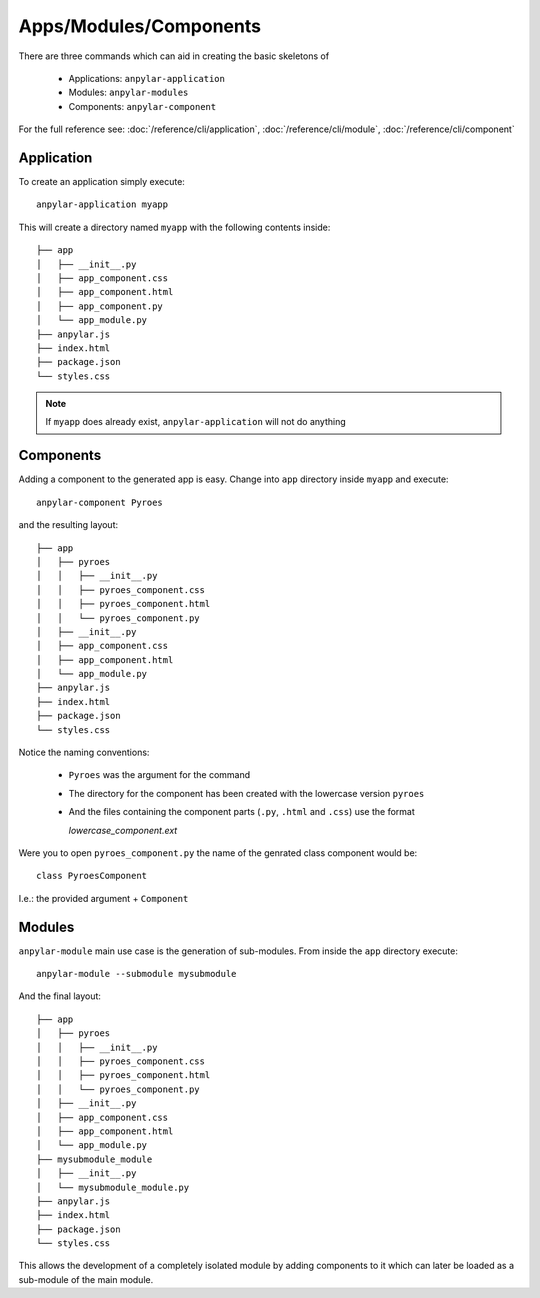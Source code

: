 Apps/Modules/Components
#######################

There are three commands which can aid in creating the basic skeletons of

  - Applications: ``anpylar-application``

  - Modules: ``anpylar-modules``

  - Components: ``anpylar-component``

For the full reference see: :doc:`/reference/cli/application`,
:doc:`/reference/cli/module`, :doc:`/reference/cli/component`

Application
***********

To create an application simply execute::

  anpylar-application myapp

This will create a directory named ``myapp`` with the following contents
inside::

  ├── app
  │   ├── __init__.py
  │   ├── app_component.css
  │   ├── app_component.html
  │   ├── app_component.py
  │   └── app_module.py
  ├── anpylar.js
  ├── index.html
  ├── package.json
  └── styles.css

.. note:: If ``myapp`` does already exist, ``anpylar-application`` will not do
          anything


Components
**********

Adding a component to the generated app is easy. Change into ``app`` directory
inside ``myapp`` and execute::

  anpylar-component Pyroes

and the resulting layout::

       ├── app
       │   ├── pyroes
       │   │   ├── __init__.py
       │   │   ├── pyroes_component.css
       │   │   ├── pyroes_component.html
       │   │   └── pyroes_component.py
       │   ├── __init__.py
       │   ├── app_component.css
       │   ├── app_component.html
       │   └── app_module.py
       ├── anpylar.js
       ├── index.html
       ├── package.json
       └── styles.css

Notice the naming conventions:

  - ``Pyroes`` was the argument for the command

  - The directory for the component has been created with the lowercase version
    ``pyroes``

  - And the files containing the component parts (``.py``, ``.html`` and
    ``.css``) use the format

    *lowercase_component.ext*

Were you to open ``pyroes_component.py`` the name of the genrated class component
would be::

  class PyroesComponent

I.e.: the provided argument + ``Component``


Modules
*******

``anpylar-module`` main use case is the generation of sub-modules. From inside
the ``app`` directory execute::

  anpylar-module --submodule mysubmodule

And the final layout::

       ├── app
       │   ├── pyroes
       │   │   ├── __init__.py
       │   │   ├── pyroes_component.css
       │   │   ├── pyroes_component.html
       │   │   └── pyroes_component.py
       │   ├── __init__.py
       │   ├── app_component.css
       │   ├── app_component.html
       │   └── app_module.py
       ├── mysubmodule_module
       │   ├── __init__.py
       │   └── mysubmodule_module.py
       ├── anpylar.js
       ├── index.html
       ├── package.json
       └── styles.css

This allows the development of a completely isolated module by adding
components to it which can later be loaded as a sub-module of the main module.
